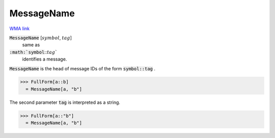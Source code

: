 MessageName
===========

`WMA link <https://reference.wolfram.com/language/ref/MessageName.html>`_


:code:`MessageName` [:math:`symbol`, :math:`tag`]
    same as

:code:`:math:`symbol`:::math:`tag``
    identifies a message.





:code:`MessageName`  is the head of message IDs of the form :code:`symbol::tag` .

>>> FullForm[a::b]
  = MessageName[a, "b"]

The second parameter :code:`tag`  is interpreted as a string.

>>> FullForm[a::"b"]
  = MessageName[a, "b"]

